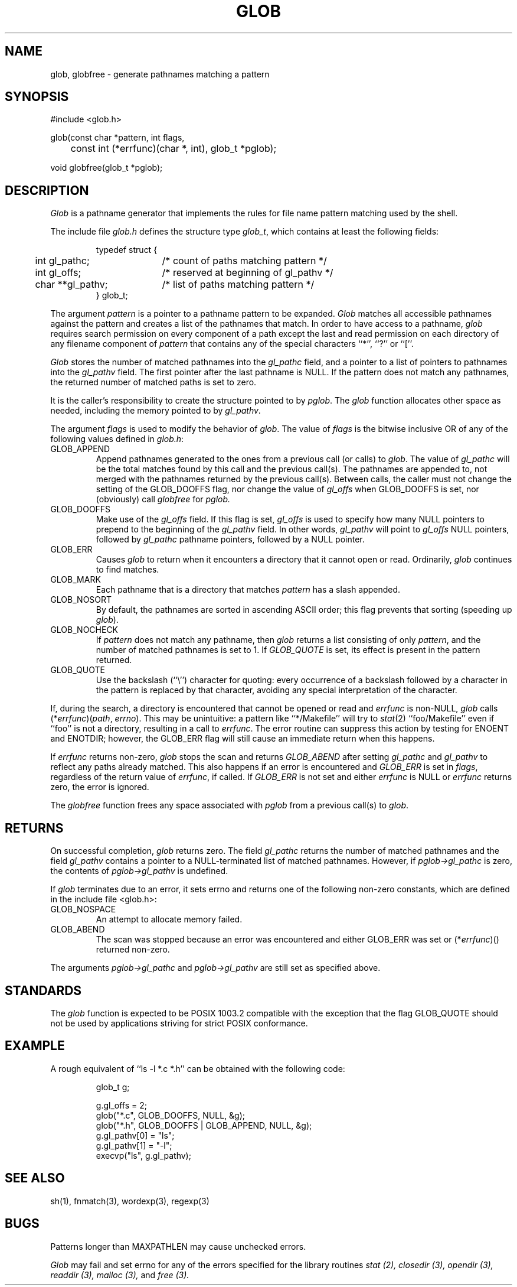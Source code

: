 .\" Copyright (c) 1989 The Regents of the University of California.
.\" All rights reserved.
.\"
.\" This code is derived from software contributed to Berkeley by
.\" Guido van Rossum.
.\"
.\" Redistribution and use in source and binary forms, with or without
.\" modification, are permitted provided that the following conditions
.\" are met:
.\" 1. Redistributions of source code must retain the above copyright
.\"    notice, this list of conditions and the following disclaimer.
.\" 2. Redistributions in binary form must reproduce the above copyright
.\"    notice, this list of conditions and the following disclaimer in the
.\"    documentation and/or other materials provided with the distribution.
.\" 3. All advertising materials mentioning features or use of this software
.\"    must display the following acknowledgement:
.\"	This product includes software developed by the University of
.\"	California, Berkeley and its contributors.
.\" 4. Neither the name of the University nor the names of its contributors
.\"    may be used to endorse or promote products derived from this software
.\"    without specific prior written permission.
.\"
.\" THIS SOFTWARE IS PROVIDED BY THE REGENTS AND CONTRIBUTORS ``AS IS'' AND
.\" ANY EXPRESS OR IMPLIED WARRANTIES, INCLUDING, BUT NOT LIMITED TO, THE
.\" IMPLIED WARRANTIES OF MERCHANTABILITY AND FITNESS FOR A PARTICULAR PURPOSE
.\" ARE DISCLAIMED.  IN NO EVENT SHALL THE REGENTS OR CONTRIBUTORS BE LIABLE
.\" FOR ANY DIRECT, INDIRECT, INCIDENTAL, SPECIAL, EXEMPLARY, OR CONSEQUENTIAL
.\" DAMAGES (INCLUDING, BUT NOT LIMITED TO, PROCUREMENT OF SUBSTITUTE GOODS
.\" OR SERVICES; LOSS OF USE, DATA, OR PROFITS; OR BUSINESS INTERRUPTION)
.\" HOWEVER CAUSED AND ON ANY THEORY OF LIABILITY, WHETHER IN CONTRACT, STRICT
.\" LIABILITY, OR TORT (INCLUDING NEGLIGENCE OR OTHERWISE) ARISING IN ANY WAY
.\" OUT OF THE USE OF THIS SOFTWARE, EVEN IF ADVISED OF THE POSSIBILITY OF
.\" SUCH DAMAGE.
.\"
.\"	@(#)glob.3	5.2 (Berkeley) 06/23/90
.\"
.TH GLOB 3 ""
.UC 7
.SH NAME
glob, globfree \- generate pathnames matching a pattern
.SH SYNOPSIS
.nf
#include <glob.h>

glob(const char *pattern, int flags,
	const int (*errfunc)(char *, int), glob_t *pglob);

void globfree(glob_t *pglob);
.fi
.SH DESCRIPTION
.I Glob
is a pathname generator that implements the rules for file name pattern
matching used by the shell.
.PP
The include file
.I glob.h
defines the structure type
.IR glob_t ,
which contains at least the following fields:
.sp
.RS
.nf
.ta .5i +\w'char **gl_pathv;\0\0\0'u
typedef struct {
	int gl_pathc;		/* count of paths matching pattern */
	int gl_offs;		/* reserved at beginning of gl_pathv */
	char **gl_pathv;	/* list of paths matching pattern */
} glob_t;
.fi
.RE
.PP
The argument
.I pattern
is a pointer to a pathname pattern to be expanded.
.I Glob
matches all accessible pathnames against the pattern and creates
a list of the pathnames that match.
In order to have access to a pathname,
.I glob
requires search permission on every component of a path except the last
and read permission on each directory of any filename component of
.I pattern
that contains any of the special characters ``*'', ``?'' or ``[''.
.PP
.I Glob
stores the number of matched pathnames into the
.I gl_pathc
field, and a pointer to a list of pointers to pathnames into the
.I gl_pathv
field.
The first pointer after the last pathname is NULL.
If the pattern does not match any pathnames, the returned number of
matched paths is set to zero.
.PP
It is the caller's responsibility to create the structure pointed to by
.IR pglob .
The
.I glob
function allocates other space as needed, including the memory pointed
to by
.IR gl_pathv .
.PP
The argument
.I flags
is used to modify the behavior of
.IR glob .
The value of
.I flags
is the bitwise inclusive OR of any of the following
values defined in
.IR glob.h :
.TP
GLOB_APPEND
Append pathnames generated to the ones from a previous call (or calls)
to
.IR glob .
The value of
.I gl_pathc
will be the total matches found by this call and the previous call(s).
The pathnames are appended to, not merged with the pathnames returned by
the previous call(s).
Between calls, the caller must not change the setting of the
GLOB_DOOFFS flag, nor change the value of
.I gl_offs
when
GLOB_DOOFFS is set, nor (obviously) call
.I globfree
for
.I pglob.
.TP
GLOB_DOOFFS
Make use of the
.I gl_offs
field.
If this flag is set,
.I gl_offs
is used to specify how many NULL pointers to prepend to the beginning
of the
.I gl_pathv
field.
In other words,
.I gl_pathv
will point to
.I gl_offs
NULL pointers,
followed by
.I gl_pathc
pathname pointers, followed by a NULL pointer.
.TP
GLOB_ERR
Causes
.I glob
to return when it encounters a directory that it cannot open or read.
Ordinarily,
.I glob
continues to find matches.
.TP
GLOB_MARK
Each pathname that is a directory that matches
.I pattern
has a slash
appended.
.TP
GLOB_NOSORT
By default, the pathnames are sorted in ascending ASCII order;
this flag prevents that sorting (speeding up
.IR glob ).
.TP
GLOB_NOCHECK
If
.I pattern
does not match any pathname, then
.I glob
returns a list
consisting of only
.IR pattern ,
and the number of matched pathnames is set to 1.
If
.I GLOB_QUOTE
is set, its effect is present in the pattern returned.
.TP
GLOB_QUOTE
Use the backslash (``\e'') character for quoting: every occurrence of
a backslash followed by a character in the pattern is replaced by that
character, avoiding any special interpretation of the character.
.PP
If, during the search, a directory is encountered that cannot be opened
or read and
.I errfunc
is non-NULL,
.I glob
calls (*\fIerrfunc\fP)(\fIpath\fP, \fIerrno\fP).
This may be unintuitive: a pattern like ``*/Makefile'' will try to
.IR stat (2)
``foo/Makefile'' even if ``foo'' is not a directory, resulting in a
call to
.IR errfunc .
The error routine can suppress this action by testing for ENOENT and
ENOTDIR; however, the GLOB_ERR flag will still cause an immediate
return when this happens.
.PP
If
.I errfunc
returns non-zero,
.I glob
stops the scan and returns
.I GLOB_ABEND
after setting
.I gl_pathc
and
.I gl_pathv
to reflect any paths already matched.
This also happens if an error is encountered and
.I GLOB_ERR
is set in
.IR flags ,
regardless of the return value of
.IR errfunc ,
if called.
If
.I GLOB_ERR
is not set and either
.I errfunc
is NULL or
.I errfunc
returns zero, the error is ignored.
.PP
The
.I globfree
function frees any space associated with
.I pglob
from a previous call(s) to
.IR glob .
.SH RETURNS
On successful completion,
.I glob
returns zero.
The field
.I gl_pathc
returns the number of matched pathnames and
the field
.I gl_pathv
contains a pointer to a NULL-terminated list of matched pathnames.
However, if
.I pglob->gl_pathc
is zero, the contents of
.I pglob->gl_pathv
is undefined.
.PP
If
.I glob
terminates due to an error, it sets errno and returns one of the
following non-zero constants, which are defined in the include
file <glob.h>:
.TP
GLOB_NOSPACE
An attempt to allocate memory failed.
.TP
GLOB_ABEND
The scan was stopped because an error was encountered and either
GLOB_ERR was set or (*\fIerrfunc\fR)() returned non-zero.
.PP
The arguments
.I pglob->gl_pathc
and
.I pglob->gl_pathv
are still set as specified above.
.SH STANDARDS
The
.I glob
function is expected to be POSIX 1003.2 compatible with the exception
that the flag GLOB_QUOTE should not be used by applications striving
for strict POSIX conformance.
.SH EXAMPLE
A rough equivalent of ``ls -l *.c *.h'' can be obtained with the
following code:
.sp
.nf
.RS
glob_t g;

g.gl_offs = 2;
glob("*.c", GLOB_DOOFFS, NULL, &g);
glob("*.h", GLOB_DOOFFS | GLOB_APPEND, NULL, &g);
g.gl_pathv[0] = "ls";
g.gl_pathv[1] = "-l";
execvp("ls", g.gl_pathv);
.RE
.fi
.SH SEE ALSO
sh(1), fnmatch(3), wordexp(3), regexp(3)
.SH BUGS
Patterns longer than MAXPATHLEN may cause unchecked errors.
.PP
.I Glob
may fail and set errno for any of the errors specified for the
library routines
.I stat (2),
.I closedir (3),
.I opendir (3),
.I readdir (3),
.I malloc (3),
and
.I free (3).

